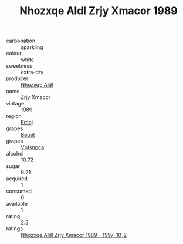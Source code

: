 :PROPERTIES:
:ID:                     92fb36cc-df4a-4a5b-8129-a87d7fbc91bf
:END:
#+TITLE: Nhozxqe Aldl Zrjy Xmacor 1989

- carbonation :: sparkling
- colour :: white
- sweetness :: extra-dry
- producer :: [[id:539af513-9024-4da4-8bd6-4dac33ba9304][Nhozxqe Aldl]]
- name :: Zrjy Xmacor
- vintage :: 1989
- region :: [[id:fc068556-7250-4aaf-80dc-574ec0c659d9][Embj]]
- grapes :: [[id:9cb04c77-1c20-42d3-bbca-f291e87937bc][Beuet]]
- grapes :: [[id:0ca1d5f5-629a-4d38-a115-dd3ff0f3b353][Vbfsnpca]]
- alcohol :: 10.72
- sugar :: 9.21
- acquired :: 1
- consumed :: 0
- available :: 1
- rating :: 2.5
- ratings :: [[id:02fa4da1-ca24-40fe-a984-fdae4d9de4c8][Nhozxqe Aldl Zrjy Xmacor 1989 - 1997-10-2]]


